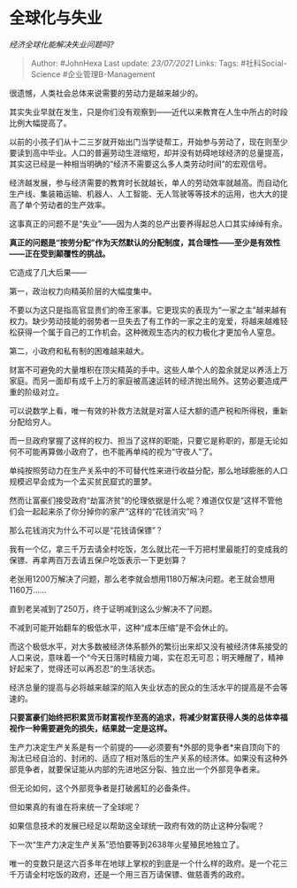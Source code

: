 * 全球化与失业
  :PROPERTIES:
  :CUSTOM_ID: 全球化与失业
  :END:

/经济全球化能解决失业问题吗?/

#+BEGIN_QUOTE
  Author: #JohnHexa Last update: /23/07/2021/ Links: Tags:
  #社科Social-Science #企业管理B-Management
#+END_QUOTE

很遗憾，人类社会总体来说需要的劳动力是越来越少的。

其实失业早就在发生，只是你们没有观察到------近代以来教育在人生中所占的时段比例大幅提高了。

以前的小孩子们从十二三岁就开始出门当学徒帮工，开始参与劳动了，现在则至少要读到高中毕业。人口的普遍劳动生涯缩短，却并没有妨碍地球经济的总量提高，其实这已经是一种相当明确的“经济不需要这么多人类劳动时间”的宏观信号。

经济越发展，参与经济需要的教育时长就越长，单人的劳动效率就越高。而自动化生产线、集装箱运输、机器人、人工智能、无人驾驶等等技术的运用，也大大的提高了单个劳动者的生产效率。

这事真正的问题不是“失业”------因为人类的总产出要养得起总人口其实绰绰有余。

*真正的问题是“按劳分配”作为天然默认的分配制度，其合理性------至少是有效性------正在受到颠覆性的挑战。*

它造成了几大后果------

第一，政治权力向精英阶层的大幅度集中。

不要以为这只是指高官显贵们的帝王家事。它更现实的表现为“一家之主”越来越有权力。缺少劳动技能的弱势者一旦失去了有工作的一家之主的宠爱，将越来越难轻松获得一个属于自己的工作机会。这种微观生态内的权力极化才更加令人窒息。

第二，小政府和私有制的困难越来越大。

财富不可避免的大量堆积在顶尖精英的手中。这些人单个人的盈余就足以养活上万家庭。而另一面却有成千上万的家庭被高速运转的经济抛出局外。这势必要造成严重的阶级对立。

可以说数学上看，唯一有效的补救方法就是对富人征大额的遗产税和所得税，重新分配给穷人。

而一旦政府掌握了这样的权力、担当了这样的职能，只要它是称职的，那是无论如何不可能再算做小政府了，也不能再单纯的视为“守夜人”了。

单纯按照劳动力在生产关系中的不可替代性来进行收益分配，那么地球膨胀的人口规模迟早会成为一个孟买贫民窟式的噩梦。

然而让富豪们接受政府“劫富济贫”的伦理依据是什么呢？难道仅仅是“这样不管他们会一起起来杀了你分掉你的家产”这样的“花钱消灾”吗？

那么花钱消灾为什么不可以是“花钱请保镖”？

我有一个亿，拿三千万去请全村吃饭，怎么就比花一千万把村里最能打的变成我的保镖、再拿两百万去请五保户吃饭表示一下更划算？

老张用1200万解决了问题，那么老李就会想用1180万解决问题。老王就会想用1160万......

直到老吴减到了250万，终于证明减到这么少解决不了问题。

不减到可能开始翻车的极低水平，这种“成本压缩”是不会休止的。

而这个极低水平，对大多数被经济体系额外的繁衍出来却又没有被经济体系接受的人口来说，意味着一个“今天日落时精疲力竭，实在忍无可忍；明天睡醒了，精神好起来了，觉得还可以再忍忍“的生活状态。

经济总量的提高与必将越来越深的陷入失业状态的民众的生活水平的提高是不会等速的。

*只要富豪们始终把积累货币财富视作至高的追求，将减少财富获得人类的总体幸福视作一种需要避免的损失，结果就一定是这样。*

生产力决定生产关系是有一个前提的------必须要有*外部的竞争者*来自顶向下的淘汰已经自洽的、封闭的、适应了相对落后的生产关系的经济体。如果没有这种外部竞争者，就要保证能从内部的先进地区分裂、独立出一个外部竞争者来。

但无论如何，这个外部竞争者是打破酱缸的必备条件。

但如果真的有谁在将来统一了全球呢？

如果信息技术的发展已经足以帮助这全球统一政府有效的防止这种分裂呢？

下一次“生产力决定生产关系”恐怕要等到2638年火星殖民地独立了。

唯一的变数只是这六百多年在地球上掌权的到底是一个什么样的政府。是一个花三千万请全村吃饭的政府，还是一个用三百万请保镖、做慈善秀的政府。
